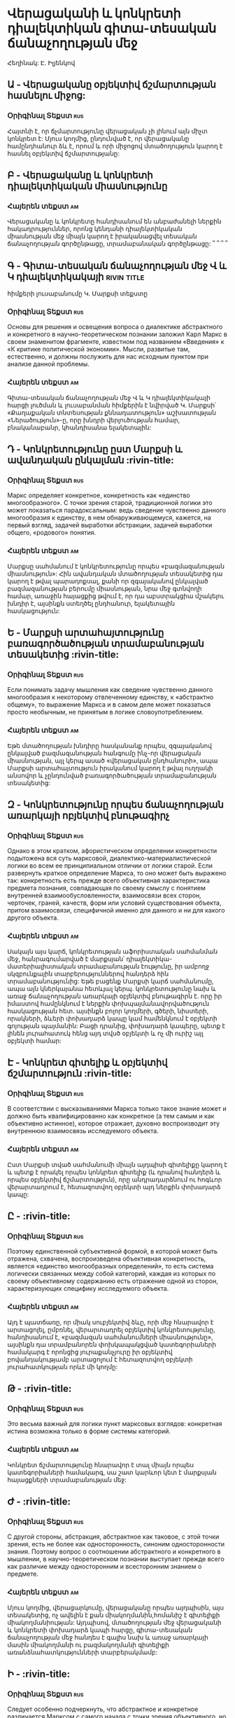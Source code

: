 ﻿* Վերացականի և կոնկրետի դիալեկտիկան գիտա-տեսական ճանաչողության մեջ
  Հեղինակ: Է. Իլյենկով
** Ա - Վերացականը օբյեկտիվ ճշմարտության հասնելու միջոց:
*** Օրիգինալ Տեքստ                                                      :rus:
    Հայտնի է, որ ճչմարտությունը վերացական չի լինում այն միչտ կոնկրետ է:
    Մյուս կողմից, ընդունված է, որ վերացականը համընդհանուր ձև է, որում և
    որի միջոցով մտածողություն կարող է հասնել օբյեկտիվ ճշմարտությանը:
** Բ - Վերացականը և կոնկրետի դիալեկտիկական միասնությունը
*** Հայերեն տեքստ                                                        :am:
    Վերացականը և կոնկրետը հանդիսանում են անբաժանելի ներքին հակադրություններ, 
    որոնց կենդանի դիալեկտիկական միասնության մեջ միայն կարող է իրականացվել
    տեսական ճանաչողության գործընթացը, տրամաբանական գործընթացը: ՞ ՞ ՞ ՞
** Գ - Գիտա-տեսական ճանաչողության մեջ Վ և Կ դիալեկտիկակայի      :rivin:title:
   հիմքերի լուսաբանումը Կ. Մարքսի տեքստը
*** Օրիգինալ Տեքստ                                                      :rus:
    Основы для решения и освещения вопроса о диалектике абстрактного и конкретного 
    в научно-теоретическом познании заложил Карл Маркс в своем знаменитом фрагменте, 
    известном под названием «Введения» к «К критике политической экономии». Мысли,
    развитые там, естественно, и должны послужить для нас исходным пунктом при 
    анализе данной проблемы.
*** Հայերեն տեքստ                                                        :am:
    Գիտա-տեսական ճանաչողության մեջ Վ և Կ դիալեկտիկակայի հարցի լուծման և 
    լուսաբանման հիմքերին է նվիրված Կ. Մարքսի՝ «Քաղաքական տնտեսության քննադատություն»
    աշխատության «Ներածություն»-ը, որը  խնդրի վերլուծության համար, 
    բնականաբանր, կհանդիսանա ելակետային:

** Դ - Կոնկրետությունը ըստ Մարքսի և ավանդական ընկալման                  :rivin-title:
*** Օրիգինալ Տեքստ                                                      :rus:
    Маркс определяет конкретное, конкретность как «единство многообразного». 
    С точки зрения старой, традиционной логики это может показаться парадоксальным: 
    ведь сведение чувственно данного многообразия к единству, в нем обнаруживающемуся,
    кажется, на первый взгляд, задачей выработки абстракции, задачей выработки 
    общего, «родового» понятия.
*** Հայերեն տեքստ                                                       :am:
    Մարքսը սահմանում է կոնկրետությունը որպես «բազմազանության միասնություն»:
    Հին ավանդական մտածողության տեսակետից դա կարող է թվալ պարադոքսալ, քանի որ զգայականով
    ընկալված բազմազանության բերումը միասնության, նրա մեջ գտնվողի համար, առաջին հայացքից 
    թվում է, որ դա աբստրակցիա մշակելու խնդիր է, այսինքն ստեղծել ընդհանուր, ելակետային 
    հասկացություն:

** Ե - Մարքսի արտահայտությունը բառագործածության տրամաբանության տեսակետից   :rivin-title:
*** Օրիգինալ Տեքստ                                                      :rus:
    Если понимать задачу мышления как сведение чувственно данного многообразия к некоторому 
    отвлеченному единству, к «абстрактно общему», то выражение Маркса и в самом деле может 
    показаться просто необычным, не принятым в логике словоупотреблением.
*** Հայերեն տեքստ                                                       :am:
    Եթե մտածողության խնդիրը հասկանանք որպես, զգայականով ընկալված բազմազանության հանգումը 
    ինչ-որ վերացական միասնության, այլ կերպ ասած «վերացական ընդհանուրի», ապա Մարքսի 
    արտահայտություն իրականում կարող է թվալ ուղղակի անսովոր և չընդունված բառագործածության
    տրամաբանության տեսակետից:

** Զ - Կոնկրետությունը որպես ճանաչողության առարկայի ոբյեկտիվ բնութագիրչ  
*** Օրիգինալ Տեքստ                                                      :rus:
    Однако в этом кратком, афористическом определении конкретности подытожена вся суть
    марксовой, диалектико-материалистической логики во всем ее принципиальном отличии 
    от логики старой. Если развернуть краткое определение Маркса, то оно может быть 
    выражено так: конкретность есть прежде всего объективная характеристика предмета 
    познания, совпадающая по своему смыслу с понятием внутренней взаимообусловленности, 
    взаимосвязи всех сторон, черточек, граней, качеств, форм или условий существования 
    объекта, притом взаимосвязи, специфичной именно для данного и ни для какого 
    другого объекта.
*** Հայերեն տեքստ                                                       :am:
    Սակայն այս կարճ, կոնկրետության աֆորիստական սահմանման մեջ, հանրագումարված է մարքսյան՝ 
    դիալեկտիկա-մատերիալիստական տրամաբանության էությունը, իր ամբողջ սկզբունքային տարբերություններով 
    հանդերձ հին տրամաբանությունից: Եթե բացենք Մարքսի կարճ սահմանումը, ապա այն կներկայանա 
    հետևյալ կերպ. կոնկրետությունը նախ և առաջ ճանաչողության առարկայի օբյեկտիվ բնութագիրն է.
    որը իր իմաստով համընկնում է ներքին փոխպայմանավորվածություն հասկացության հետ. այսինքն բոլոր կողմերի, 
    գծերի, նիստերի, որակների, ձևերի  փոխադարձ կապը կամ համենկնում է օբյեկտի գոյության պայմանին:
    Բացի դրանից, փոխադարձ կապերը, պետք է լինեն յուրահատուկ հենց այդ տվսծ օբյեկտի և ոչ մի ուրիշ այլ օբյեկտի համար:

** Է - Կոնկրետ գիտելիք և օբյեկտիվ ճշմարտություն                   :rivin-title:
*** Օրիգինալ Տեքստ                                                      :rus:
    В соответствии с высказываниями Маркса только такое знание может и должно быть 
    квалифицированно как конкретное (а тем самым и как объективно истинное), которое отражает,
    духовно воспроизводит эту внутреннюю взаимосвязь исследуемого объекта.
*** Հայերեն տեքստ                                                       :am:
    Ըստ Մարքսի տված սահմանումի միայն այդպիսի գիտելիքը կարող է և պետք է որակել որպես կոնկրետ գիտելիք
    (և դրանով հանդերձ և որպես օբյեկտիվ ճշմարտություն), որը անդրադարձնում ու հոգևոր վերարտադրում է,
    հետազոտվող օբյեկտի այդ ներքին փոխադարձ կապը:

** Ը -                    :rivin-title:
*** Օրիգինալ Տեքստ                                                      :rus:
    Поэтому единственной субъективной формой, в которой может быть отражена, схвачена, воспроизведена
    объективная конкретность, является «единство многообразных определений», то есть система логически
    связанных между собой категорий, каждая из которых по своему объективному содержанию есть отражение
    одной из сторон, характеризующих специфику исследуемого объекта.
*** Հայերեն տեքստ                                                       :am:
    Այդ է պատճառը, որ միակ սուբյեկտիվ ձևը, որի մեջ հնարավոր է արտացոլել, ըմբռնել, վերարտադրել օբյեկտիվ կոնկրետությունը,
    հանդիսանում է, «բազմազան սահմանումների միասնությունը», այսինքն դա տրամբանորեն փոխկապակցված կատեգորիաների համակարգ է
    որոնցից յուրաքանչյուրը իր օբյեկտիվ բովանդակությամբ արտացոլում է հետազոտվող օբյեկտի յուրահատկության որևէ մի կողմը:

** Թ -                   :rivin-title:
*** Օրիգինալ Տեքստ                                                      :rus:
    Это весьма важный для логики пункт марксовых взглядов: конкретная истина возможна только в 
    форме системы категорий.
*** Հայերեն տեքստ                                                       :am:
    Կոնկրետ ճշմարտությունը հնարավոր է տալ միայն որպես կատեգորիաների համակարգ, սա շատ կարևոր կետ է մարքսյան հայացքների տրամաբանության մեջ:


** Ժ -                   :rivin-title:
*** Օրիգինալ Տեքստ                                                      :rus:
    С другой стороны, абстракция, абстрактное как таковое, с этой точки зрения, есть не более как 
    односторонность, синоним односторонности знания. Поэтому вопрос о соотношении абстрактного и конкретного
    в мышлении, в научно-теоретическом познании выступает прежде всего как различие между односторонним и 
    всесторонним знанием о предмете.
*** Հայերեն տեքստ                                                       :am:
    Մյուս կողմից, վերացարկումը, վերացականը որպես այդպիսին, այս տեսակետից, ոչ ավելին է քան միակողմանին,հոմանիշ է գիտելիքի 
    միակողմանիության: Այդպիսով, մտածողության մեջ վերացականի և կոնկրետի փոխադարձ կապի հարցը, գիտա-տեսական 
    ճանաչողության մեջ հանդես է գալիս նախ և առաջ առարկայի մասին միակողմանի ու բազմակողմանի գիտելիքի առանձնահատկությունների
    տարբերակմամբ:


** Ի -                   :rivin-title:
*** Օրիգինալ Տեքստ                                                      :rus:
    Следует особенно подчеркнуть, что абстрактное и конкретное различается Марксом с самого начала с точки зрения объективного,
    но ни в коем случае не субъективно-психологического критерия. Они различаются с точки зрения объективной характеристики 
    знания, выражаемого в тех или иных теоретических представлениях, а не с точки зрения той субъективной формы, в которой 
    это знание выражено
*** Հայերեն տեքստ                                                       :am:
    Հարկ է հատուկ նշել, որ հենց սկզբիգ վերացականն ու կոնկրետը տարբերակվում են Մարքսի կողմից օբյեկտիվության տեսակետից,
    ոչ  թե տարբեր են սուբյեկտիվ-հոգեբանական չափանիշի տեսակետից: Դրանք տարբերվում են գիտելիքի օբյեկտիվ բնութագրի տեսակետից, 
    արտահայտված այս կամ այն տեսական ներկայացմամբ, և ոչ թէ տարբեր են այն սուբյեկտիվ ձևի տեսակետից որում այդ գիտելիքը 
    արտահայտված է:  

** Լ -                   :rivin-title:
*** Օրիգինալ Տեքստ                                                      :rus:
    В этом пункте резко выявляется различие диалектико-материалистической теории познания по сравнению с гносеологическими 
    представлениями старого, метафизического материализма, который, как правило, отождествлял конкретность с 
    непосредственно-чувственным образом, а специфическим свойством рационально-логической ступени познания считал абстрактность.
*** Հայերեն տեքստ                                                       :am:

** Խ -                   :rivin-title:
*** Օրիգինալ Տեքստ                                                      :rus:
    В свете марксистского, диалектико-материалистического понимания смысла, содержания этих категорий все выглядит существенно 
    по-иному. Мышление, логический процесс не только может, но и должен осуществлять конкретное познание. При этом понятие 
    конкретности познания ни в коем случае не совпадает с признаком чувственной наглядности. Это категорически подчеркивает 
    и Энгельс, указывая, что общий закон изменения, формулируемый мышлением, «гораздо конкретнее, чем каждый отдельный
    «конкретный» пример этого», хотя пример, естественно, всегда нагляднее общетеоретической формулы.
*** Հայերեն տեքստ                                                       :am:
** Ծ -                   :rivin-title:
*** Օրիգինալ Տեքստ                                                      :rus:
    Если сознание человека выявляет и фиксирует в форме общих терминов отдельные более или менее случайно выбранные стороны 
    объекта, оно действительно крайне абстрактно в самом строгом и точном смысле этого слова. Примеры в данном случае могут 
    только замаскировать абстрактность знания, но никогда не сделают его конкретным. И в этом случае вообще не может идти речь 
    о мышлении как о высшей познавательной способности человека. Ведь даже в простом пересказывании человек так или иначе 
    обрисовывает связь между фактами, между отдельными сторонами события. Тем более это относится к мышлению. Мышление есть 
    всегда размышление, то есть сознательно совершаемая деятельность, посредством которой достигается связное понимание фактов, 
    понимание фактов в их необходимой связи. Там, где этого нет, нет и мышления, не говоря уж о мышлении научно-теоретическом, 
    имеющем своей целью достижение объективной истины.
*** Հայերեն տեքստ                                                       :am:
** Կ -                   :rivin-title:
*** Օրիգինալ Տեքստ                                                      :rus:
    Если объективная истина есть «такое содержание наших представлений, которое не зависит ни от человека, ни от человечества»,
    и если логика есть наука о формах и путях достижения именно такого содержания, то с самого начала следует подчеркнуть, 
    что о теоретическом мышлении в строгом смысле этого слова следует говорить не в тех случаях, когда налицо вообще акт 
    абстрагирования, но лишь в тех случаях, когда абстрагирование производится с сознательной целью достигнуть с его помощью 
    объективной истины, когда оно с самого начала выступает как вполне сознательный шаг на пути к постижению конкретного.
*** Հայերեն տեքստ                                                       :am:
** Հ -                   :rivin-title:
*** Օրիգինալ Տեքստ                                                      :rus:
    Нам думается, что никак невозможно, не отступая от марксова понимания этих категорий, говорить, что спецификой 
    человеческого мышления (а тем более научно-теоретического) является абстрактность.
*** Հայերեն տեքստ                                                       :am:
** Ձ -                   :rivin-title:
*** Օրիգինալ Տեքստ                                                      :rus:
*** Հայերեն տեքստ                                                       :am:
** Ղ -                   :rivin-title:
*** Օրիգինալ Տեքստ                                                      :rus:
*** Հայերեն տեքստ                                                       :am:

